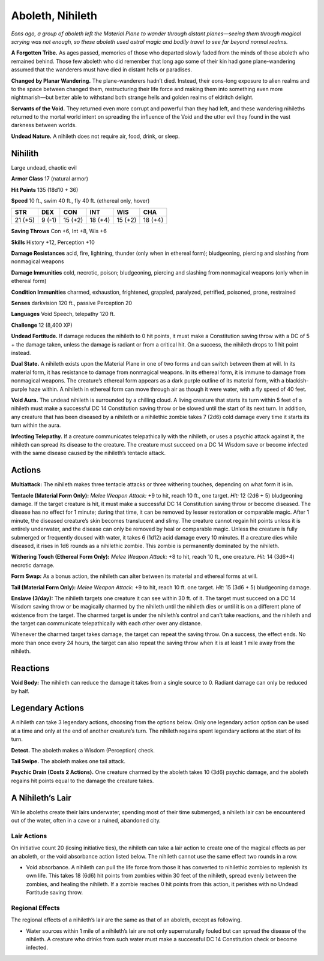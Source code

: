 
.. _tob:nihilith:

Aboleth, Nihileth
-----------------

*Eons ago, a group of aboleth left the Material Plane to wander
through distant planes—seeing them through magical scrying was
not enough, so these aboleth used astral magic and bodily travel to
see far beyond normal realms.*

**A Forgotten Tribe.** As ages passed, memories of those who
departed slowly faded from the minds of those aboleth who
remained behind. Those few aboleth who did remember that
long ago some of their kin had gone plane-wandering assumed
that the wanderers must have died in distant hells or paradises.

**Changed by Planar Wandering.** The plane-wanderers
hadn’t died. Instead, their eons-long exposure to alien
realms and to the space between changed them, restructuring
their life force and making them into something even more
nightmarish—but better able to withstand both strange hells
and golden realms of eldritch delight.

**Servants of the Void.** They returned even more corrupt
and powerful than they had left, and these wandering nihileths
returned to the mortal world intent on spreading the influence
of the Void and the utter evil they found in the vast darkness
between worlds.

**Undead Nature.** A nihileth does not require air, food, drink,
or sleep.

Nihilith
~~~~~~~~

Large undead, chaotic evil

**Armor Class** 17 (natural armor)

**Hit Points** 135 (18d10 + 36)

**Speed** 10 ft., swim 40 ft., fly 40 ft. (ethereal only, hover)

+-----------+-----------+-----------+-----------+-----------+-----------+
| STR       | DEX       | CON       | INT       | WIS       | CHA       |
+===========+===========+===========+===========+===========+===========+
| 21 (+5)   | 9 (-1)    | 15 (+2)   | 18 (+4)   | 15 (+2)   | 18 (+4)   |
+-----------+-----------+-----------+-----------+-----------+-----------+

**Saving Throws** Con +6, Int +8, Wis +6

**Skills** History +12, Perception +10

**Damage Resistances** acid, fire, lightning, thunder (only when
in ethereal form); bludgeoning, piercing and slashing from
nonmagical weapons

**Damage Immunities** cold, necrotic, poison; bludgeoning,
piercing and slashing from nonmagical weapons (only when in
ethereal form)

**Condition Immunities** charmed, exhaustion, frightened,
grappled, paralyzed, petrified, poisoned, prone, restrained

**Senses** darkvision 120 ft., passive Perception 20

**Languages** Void Speech, telepathy 120 ft.

**Challenge** 12 (8,400 XP)

**Undead Fortitude.** If damage reduces the nihileth to 0 hit points,
it must make a Constitution saving throw with a DC of 5 + the
damage taken, unless the damage is radiant or from a critical
hit. On a success, the nihileth drops to 1 hit point instead.

**Dual State.** A nihileth exists upon the Material Plane in one of
two forms and can switch between them at will. In its material
form, it has resistance to damage from nonmagical weapons.
In its ethereal form, it is immune to damage from nonmagical
weapons. The creature’s ethereal form appears as a dark purple
outline of its material form, with a blackish-purple haze within.
A nihileth in ethereal form can move through air as though it
were water, with a fly speed of 40 feet.

**Void Aura.** The undead nihileth is surrounded by a chilling
cloud. A living creature that starts its turn within 5 feet of a
nihileth must make a successful DC 14 Constitution saving
throw or be slowed until the start of its next turn. In addition,
any creature that has been diseased by a nihileth or a nihilethic
zombie takes 7 (2d6) cold damage every time it starts its turn
within the aura.

**Infecting Telepathy.** If a creature communicates telepathically
with the nihileth, or uses a psychic attack against it, the nihileth
can spread its disease to the creature. The creature must
succeed on a DC 14 Wisdom save or become infected with the
same disease caused by the nihileth’s tentacle attack.

Actions
~~~~~~~

**Multiattack:** The nihileth makes three tentacle attacks or three
withering touches, depending on what form it is in.

**Tentacle (Material Form Only):** *Melee Weapon Attack:* +9 to
hit, reach 10 ft., one target. *Hit:* 12 (2d6 + 5) bludgeoning
damage. If the target creature is hit, it must make a successful
DC 14 Constitution saving throw or become diseased. The
disease has no effect for 1 minute; during that time, it can be
removed by lesser restoration or comparable magic. After 1
minute, the diseased creature’s skin becomes translucent and
slimy. The creature cannot regain hit points unless it is entirely
underwater, and the disease can only be removed by heal or
comparable magic. Unless the creature is fully submerged or
frequently doused with water, it takes 6 (1d12) acid damage
every 10 minutes. If a creature dies while diseased, it rises in
1d6 rounds as a nihilethic zombie. This zombie is permanently
dominated by the nihileth.

**Withering Touch (Ethereal Form Only):** *Melee Weapon Attack:*
+8 to hit, reach 10 ft., one creature. *Hit:* 14 (3d6+4) necrotic
damage.

**Form Swap:** As a bonus action, the nihileth can alter between
its material and ethereal forms at will.

**Tail (Material Form Only):** *Melee Weapon Attack:* +9 to hit,
reach 10 ft. one target. *Hit:* 15 (3d6 + 5) bludgeoning damage.

**Enslave (3/day):** The nihileth targets one creature it can see
within 30 ft. of it. The target must succeed on a DC 14 Wisdom
saving throw or be magically charmed by the nihileth until the
nihileth dies or until it is on a different plane of existence from
the target. The charmed target is under the nihileth’s control
and can't take reactions, and the nihileth and the target can
communicate telepathically with each other over any distance.

Whenever the charmed target takes damage, the target
can repeat the saving throw. On a success, the effect ends. No
more than once every 24 hours, the target can also repeat the
saving throw when it is at least 1 mile away from the nihileth.

Reactions
~~~~~~~~~

**Void Body:** The nihileth can reduce the damage it takes from a
single source to 0. Radiant damage can only be reduced by half.

Legendary Actions
~~~~~~~~~~~~~~~~~

A nihileth can take 3 legendary actions, choosing from the
options below. Only one legendary action option can be used at a
time and only at the end of another creature’s turn. The nihileth
regains spent legendary actions at the start of its turn.

**Detect.** The aboleth makes a Wisdom (Perception) check.

**Tail Swipe.** The aboleth makes one tail attack.

**Psychic Drain (Costs 2 Actions).** One creature charmed by
the aboleth takes 10 (3d6) psychic damage, and the aboleth
regains hit points equal to the damage the creature takes.

A Nihileth’s Lair
~~~~~~~~~~~~~~~~~

While aboleths create their lairs underwater, spending most of
their time submerged, a nihileth lair can be encountered out of
the water, often in a cave or a ruined, abandoned city.

Lair Actions
^^^^^^^^^^^^

On initiative count 20 (losing initiative ties), the nihileth can
take a lair action to create one of the magical effects as per an
aboleth, or the void absorbance action listed below. The nihileth
cannot use the same effect two rounds in a row.

* Void absorbance. A nihileth can pull the life force from those it
  has converted to nihilethic zombies to replenish its own life.
  This takes 18 (6d6) hit points from zombies within 30 feet of
  the nihileth, spread evenly between the zombies, and healing
  the nihileth. If a zombie reaches 0 hit points from this action,
  it perishes with no Undead Fortitude saving throw.

Regional Effects
^^^^^^^^^^^^^^^^

The regional effects of a nihileth’s lair are the same as that of an
aboleth, except as following.

* Water sources within 1 mile of a nihileth’s lair are not only
  supernaturally fouled but can spread the disease of the
  nihileth. A creature who drinks from such water must make a
  successful DC 14 Constitution check or become infected.
